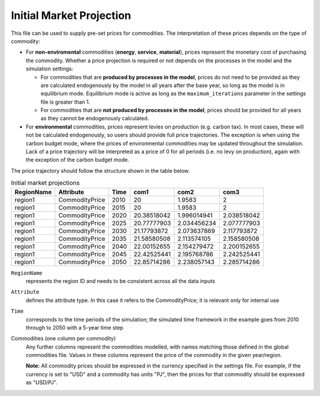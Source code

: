 .. _inputs-projection:

=========================
Initial Market Projection
=========================

This file can be used to supply pre-set prices for commodities.
The interpretation of these prices depends on the type of commodity:

* For **non-enviromental** commodities (**energy**, **service**, **material**), prices represent
  the monetary cost of purchasing the commodity. Whether a price projection is required
  or not depends on the processes in the model and the simulation settings:

  * For commodities that are **produced by processes in the model**, prices do not need to
    be provided as they are calculated endogenously by the model in all years after the
    base year, so long as the model is in equilibrium mode. Equilibrium mode is active
    as long as the ``maximum_iterations`` parameter in the settings file is greater than 1.
  * For commodities that are **not produced by processes in the model**, prices should be
    provided for all years as they cannot be endogenously calculated.

* For **environmental** commodities, prices represent levies on production (e.g. carbon tax).
  In most cases, these will not be calculated endogenously, so users should provide
  full price trajectories. The exception is when using the carbon budget
  mode, where the prices of environmental commodities may be updated throughout the simulation.
  Lack of a price trajectory will be interpreted as a price of 0 for all periods (i.e. no levy on production),
  again with the exception of the carbon budget mode.

The price trajectory should follow the structure shown in the table below.

.. csv-table:: Initial market projections
   :header: RegionName, Attribute, Time, com1, com2, com3

   region1, CommodityPrice, 2010, 20, 1.9583, 2
   region1, CommodityPrice, 2015, 20, 1.9583, 2
   region1, CommodityPrice, 2020, 20.38518042, 1.996014941, 2.038518042
   region1, CommodityPrice, 2025, 20.77777903, 2.034456234, 2.077777903
   region1, CommodityPrice, 2030, 21.17793872, 2.073637869, 2.117793872
   region1, CommodityPrice, 2035, 21.58580508, 2.113574105, 2.158580508
   region1, CommodityPrice, 2040, 22.00152655, 2.154279472, 2.200152655
   region1, CommodityPrice, 2045, 22.42525441, 2.195768786, 2.242525441
   region1, CommodityPrice, 2050, 22.85714286, 2.238057143, 2.285714286


``RegionName``
   represents the region ID and needs to be consistent across all the data inputs

``Attribute``
   defines the attribute type. In this case it refers to the CommodityPrice; it is
   relevant only for internal use

``Time``
   corresponds to the time periods of the simulation; the simulated time framework in
   the example goes from 2010 through to 2050 with a 5-year time step

Commodities (one column per commodity)
   Any further columns represent the commodities modelled, with names matching those
   defined in the global commodities file.
   Values in these columns represent the price of the commodity in the given year/region.

   **Note:** All commodity prices should be expressed in the currency specified in the
   settings file. For example, if the currency is set to "USD" and a commodity has units
   "PJ", then the prices for that commodity should be expressed as "USD/PJ".
